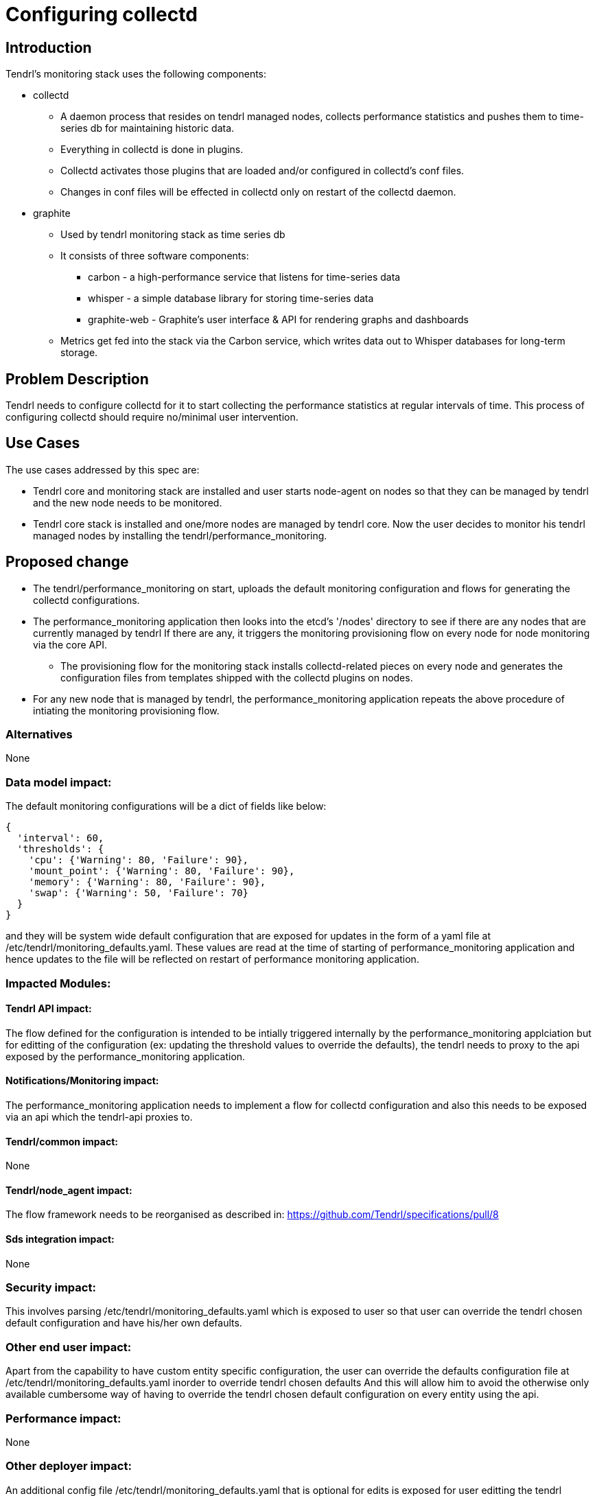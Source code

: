 // vim: tw=79

= Configuring collectd

== Introduction

Tendrl's monitoring stack uses the following components:

* collectd
  ** A daemon process that resides on tendrl managed nodes, collects
     performance statistics and pushes them to time-series db for maintaining
     historic data.
  ** Everything in collectd is done in plugins.
  ** Collectd activates those plugins that are loaded and/or configured in
     collectd’s conf files.
  ** Changes in conf files will be effected in collectd only on restart of
     the collectd daemon.

* graphite
  ** Used by tendrl monitoring stack as time series db
  ** It consists of three software components:
    *** carbon - a high-performance service that listens for time-series data
    *** whisper - a simple database library for storing time-series data
    *** graphite-web - Graphite's user interface & API for rendering graphs
        and dashboards
  ** Metrics get fed into the stack via the Carbon service, which writes data
     out to Whisper databases for long-term storage.

== Problem Description

Tendrl needs to configure collectd for it to start collecting the performance
statistics at regular intervals of time. This process of configuring collectd
should require no/minimal user intervention.

== Use Cases

The use cases addressed by this spec are:

* Tendrl core and monitoring stack are installed and user starts node-agent on
  nodes so that they can be managed by tendrl and the new node needs to be
  monitored.
* Tendrl core stack is installed and one/more nodes are managed by tendrl core.
  Now the user decides to monitor his tendrl managed nodes by installing the
  tendrl/performance_monitoring.

== Proposed change

* The tendrl/performance_monitoring on start, uploads the default monitoring
  configuration and flows for generating the collectd configurations.
* The performance_monitoring application then looks into the etcd's '/nodes'
  directory to see if there are any nodes that are currently managed by tendrl
  If there are any, it triggers the monitoring provisioning flow on every node
  for node monitoring via the core API.
  ** The provisioning flow for the monitoring stack installs collectd-related
     pieces on every node and generates the configuration files from templates
     shipped with the collectd plugins on nodes.
* For any new node that is managed by tendrl, the performance_monitoring
  application repeats the above procedure of intiating the monitoring
  provisioning flow.


=== Alternatives

None

=== Data model impact:

The default monitoring configurations will be a dict of fields like below:

----
{
  'interval': 60,
  'thresholds': {
    'cpu': {'Warning': 80, 'Failure': 90},
    'mount_point': {'Warning': 80, 'Failure': 90},
    'memory': {'Warning': 80, 'Failure': 90},
    'swap': {'Warning': 50, 'Failure': 70}
  }
}
----

and they will be system wide default configuration that are exposed for
updates in the form of a yaml file at /etc/tendrl/monitoring_defaults.yaml.
These values are read at the time of starting of performance_monitoring
application and hence updates to the file will be reflected on restart of
performance monitoring application.

=== Impacted Modules:

==== Tendrl API impact:

The flow defined for the configuration is intended to be intially triggered
internally by the performance_monitoring applciation but for editting of the
configuration (ex: updating the threshold values to override the defaults),
the tendrl needs to proxy to the api exposed by the performance_monitoring
application.

==== Notifications/Monitoring impact:

The performance_monitoring application needs to implement a flow for collectd
configuration and also this needs to be exposed via an api which the tendrl-api
proxies to.

==== Tendrl/common impact:

None

==== Tendrl/node_agent impact:

The flow framework needs to be reorganised as described in:
https://github.com/Tendrl/specifications/pull/8

==== Sds integration impact:

None

=== Security impact:

This involves parsing /etc/tendrl/monitoring_defaults.yaml which is exposed
to user so that user can override the tendrl chosen default configuration and
have his/her own defaults.

=== Other end user impact:

Apart from the capability to have custom entity specific configuration,
the user can override the defaults configuration file at
/etc/tendrl/monitoring_defaults.yaml inorder to override tendrl chosen defaults
And this will allow him to avoid the otherwise only available cumbersome way
of having to override the tendrl chosen default configuration on every entity
using the api.

=== Performance impact:

None

=== Other deployer impact:

An additional config file /etc/tendrl/monitoring_defaults.yaml that is optional
for edits is exposed for user editting the tendrl chosen default configuration.

=== Developer impact:

None

== Implementation:


=== Assignee(s):

Primary assignee:
  anmolbabu

=== Work Items:

* https://github.com/Tendrl/performance_monitoring/issues/8
* https://github.com/Tendrl/performance_monitoring/issues/9

== Dependencies:

https://github.com/Tendrl/specifications/pull/8/files


== Testing:

This adds 2 ways of overriding the tendrl chosen default monitoring
configurations as described under "Other end user impact" and
"Tendrl API impact" which need to be tested.

== Documentation impact:

The items to be documented includes an api exposed for overriding the default
monitoring configuration and also a config file that can be used to have custom
default values that override the tendrl chosen defaults as desscribed under:
"Other end user impact" and the api is described in "Tendrl API impact"


== References:

* https://github.com/Tendrl/performance_monitoring/issues/8
* https://github.com/Tendrl/performance_monitoring/issues/9
* https://github.com/Tendrl/specifications/pull/8
* https://github.com/Tendrl/performance_monitoring/pull/2
